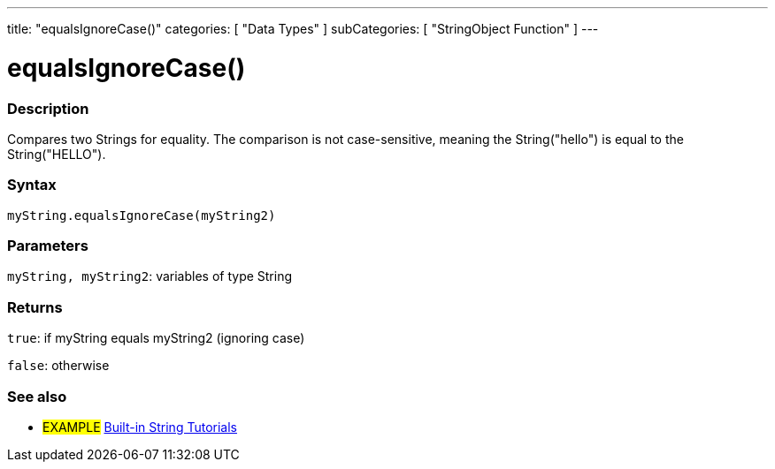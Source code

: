 ﻿---
title: "equalsIgnoreCase()"
categories: [ "Data Types" ]
subCategories: [ "StringObject Function" ]
---





= equalsIgnoreCase()


// OVERVIEW SECTION STARTS
[#overview]
--

[float]
=== Description
Compares two Strings for equality. The comparison is not case-sensitive, meaning the String("hello") is equal to the String("HELLO").

[%hardbreaks]


[float]
=== Syntax
`myString.equalsIgnoreCase(myString2)`

[float]
=== Parameters
`myString, myString2`: variables of type String


[float]
=== Returns
`true`: if myString equals myString2 (ignoring case) 

`false`: otherwise
--
// OVERVIEW SECTION ENDS



// HOW TO USE SECTION ENDS


// SEE ALSO SECTION
[#see_also]
--

[float]
=== See also

[role="example"]
* #EXAMPLE# https://www.arduino.cc/en/Tutorial/BuiltInExamples#strings[Built-in String Tutorials]
--
// SEE ALSO SECTION ENDS
